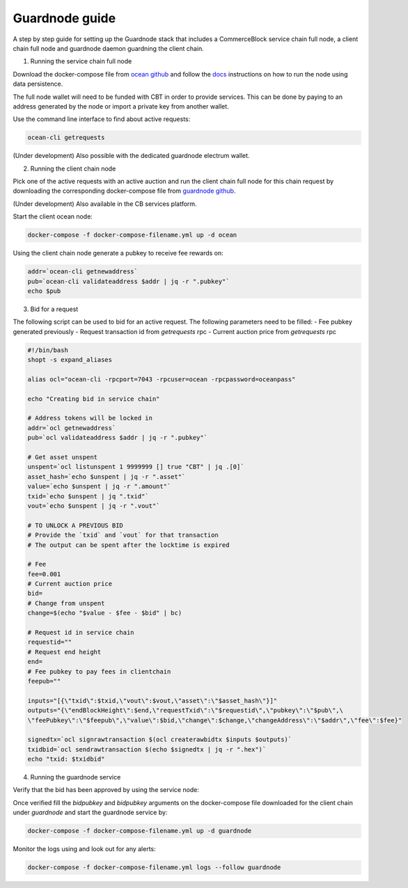 Guardnode guide
===============

A step by step guide for setting up the Guardnode stack that includes a CommerceBlock service chain full node, a client chain full node and guardnode daemon guardning the client chain.

1. Running the service chain full node

Download the docker-compose file from `ocean github <https://github.com/commerceblock/ocean/tree/master/contrib/docker>`_ and follow the `docs <https://commerceblock.readthedocs.io/en/latest/running-node/index.html>`_ instructions on how to run the node using data persistence.

The full node wallet will need to be funded with CBT in order to provide services. This can be done by paying to an address generated by the node or import a private key from another wallet.

Use the command line interface to find about active requests:

.. code-block:: bash

    ocean-cli getrequests

(Under development) Also possible with the dedicated guardnode electrum wallet.

2. Running the client chain node

Pick one of the active requests with an active auction and run the client chain full node for this chain request by downloading the corresponding docker-compose file from `guardnode github <https://github.com/commerceblock/guardnode/tree/master/contrib/docker-compose/>`_.

(Under development) Also available in the CB services platform.

Start the client ocean node:

.. code-block:: bash

    docker-compose -f docker-compose-filename.yml up -d ocean

Using the client chain node generate a pubkey to receive fee rewards on:

.. code-block:: bash

    addr=`ocean-cli getnewaddress`
    pub=`ocean-cli validateaddress $addr | jq -r ".pubkey"`
    echo $pub

3. Bid for a request

The following script can be used to bid for an active request. The following parameters need to be filled:
- Fee pubkey generated previously
- Request transaction id from `getrequests` rpc
- Current auction price from `getrequests` rpc

.. code-block:: bash

    #!/bin/bash
    shopt -s expand_aliases

    alias ocl="ocean-cli -rpcport=7043 -rpcuser=ocean -rpcpassword=oceanpass"

    echo "Creating bid in service chain"

    # Address tokens will be locked in
    addr=`ocl getnewaddress`
    pub=`ocl validateaddress $addr | jq -r ".pubkey"`

    # Get asset unspent
    unspent=`ocl listunspent 1 9999999 [] true "CBT" | jq .[0]`
    asset_hash=`echo $unspent | jq -r ".asset"`
    value=`echo $unspent | jq -r ".amount"`
    txid=`echo $unspent | jq ".txid"`
    vout=`echo $unspent | jq -r ".vout"`

    # TO UNLOCK A PREVIOUS BID
    # Provide the `txid` and `vout` for that transaction
    # The output can be spent after the locktime is expired

    # Fee
    fee=0.001
    # Current auction price
    bid=
    # Change from unspent
    change=$(echo "$value - $fee - $bid" | bc)

    # Request id in service chain
    requestid=""
    # Request end height
    end=
    # Fee pubkey to pay fees in clientchain
    feepub=""

    inputs="[{\"txid\":$txid,\"vout\":$vout,\"asset\":\"$asset_hash\"}]"
    outputs="{\"endBlockHeight\":$end,\"requestTxid\":\"$requestid\",\"pubkey\":\"$pub\",\
    \"feePubkey\":\"$feepub\",\"value\":$bid,\"change\":$change,\"changeAddress\":\"$addr\",\"fee\":$fee}"

    signedtx=`ocl signrawtransaction $(ocl createrawbidtx $inputs $outputs)`
    txidbid=`ocl sendrawtransaction $(echo $signedtx | jq -r ".hex")`
    echo "txid: $txidbid"

4. Running the guardnode service

Verify that the bid has been approved by using the service node:

.. code-block:: bash
    ocean-cli getrequestbids $requesttxid

Once verified fill the `bidpubkey` and `bidpubkey` arguments on the docker-compose file downloaded for the client chain under `guardnode` and start the guardnode service by:

.. code-block:: bash

    docker-compose -f docker-compose-filename.yml up -d guardnode

Monitor the logs using and look out for any alerts:

.. code-block:: bash

    docker-compose -f docker-compose-filename.yml logs --follow guardnode
